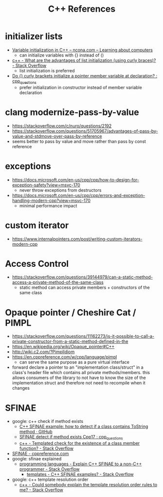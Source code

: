 #+TITLE: C++ References

* initializer lists
  - [[https://ncona.com/2019/01/variable-initialization-in-cpp/][Variable initialization in C++ – ncona.com – Learning about computers]]
    - can initialize variables with {} instead of ()
  - [[https://stackoverflow.com/questions/18222926/what-are-the-advantages-of-list-initialization-using-curly-braces][c++ - What are the advantages of list initialization (using curly braces)? - Stack Overflow]]
    - list initialization is preferred
  - [[https://www.reddit.com/r/cpp_questions/comments/uyq8vb/do_curly_brackets_initialize_a_pointer_member/][Do {} curly brackets initialize a pointer member variable at declaration? : cpp_questions]]
    - prefer initialization in constructor instead of member variable declaration

* clang modernize-pass-by-value
  - https://stackoverflow.com/c/nuro/questions/2192
  - https://stackoverflow.com/questions/51705967/advantages-of-pass-by-value-and-stdmove-over-pass-by-reference
  - seems better to pass by value and move rather than pass by const reference

* exceptions
  - https://docs.microsoft.com/en-us/cpp/cpp/how-to-design-for-exception-safety?view=msvc-170
    - never throw exceptions from destructors
  - https://docs.microsoft.com/en-us/cpp/cpp/errors-and-exception-handling-modern-cpp?view=msvc-170
    - minimal performance impact

* custom iterator
  - https://www.internalpointers.com/post/writing-custom-iterators-modern-cpp

* Access Control
  - https://stackoverflow.com/questions/39144979/can-a-static-method-access-a-private-method-of-the-same-class
    - static method can access private members + constructors of the same class

* Opaque pointer / Cheshire Cat / PIMPL
  - https://stackoverflow.com/questions/11162273/is-it-possible-to-call-a-private-constructor-from-a-static-method-defined-in-the
  - https://en.wikipedia.org/wiki/Opaque_pointer#C++
  - http://wiki.c2.com/?PimplIdiom
  - https://en.cppreference.com/w/cpp/language/pimpl
    - can serve the same purpose as a pure virtual interface
  - forward declare a pointer to an "implementation class/struct" in a class's header file which
    contains all private methods/members. this allows consumers of the library to not have to know
    the size of the implementation struct and therefore not need to recompile when it changes

* SFINAE
  - google: c++ check if method exists
    - [[https://gist.github.com/fenbf/d2cd670704b82e2ce7fd][C++ SFINAE example: how to detect if a class contains ToString method · GitHub]]
    - [[https://www.reddit.com/r/cpp_questions/comments/pbh8zb/sfinae_detect_if_method_exists_cpp17/][SFINAE detect if method exists Cpp17 : cpp_questions]]
    - [[https://stackoverflow.com/questions/257288/templated-check-for-the-existence-of-a-class-member-function][c++ - Templated check for the existence of a class member function? - Stack Overflow]]
  - [[https://en.cppreference.com/w/cpp/language/sfinae][SFINAE - cppreference.com]]
  - google: sfinae explained
    - [[https://stackoverflow.com/questions/3407633/explain-c-sfinae-to-a-non-c-programmer][programming languages - Explain C++ SFINAE to a non-C++ programmer - Stack Overflow]]
      - [[https://stackoverflow.com/questions/982808/c-sfinae-examples/989518#989518][templates - C++ SFINAE examples? - Stack Overflow]]
  - google: c++ template resolution order
    - [[https://stackoverflow.com/questions/5849415/could-somebody-explain-the-template-resolution-order-rules-to-me][c++ - Could somebody explain the template resolution order rules to me? - Stack Overflow]]
